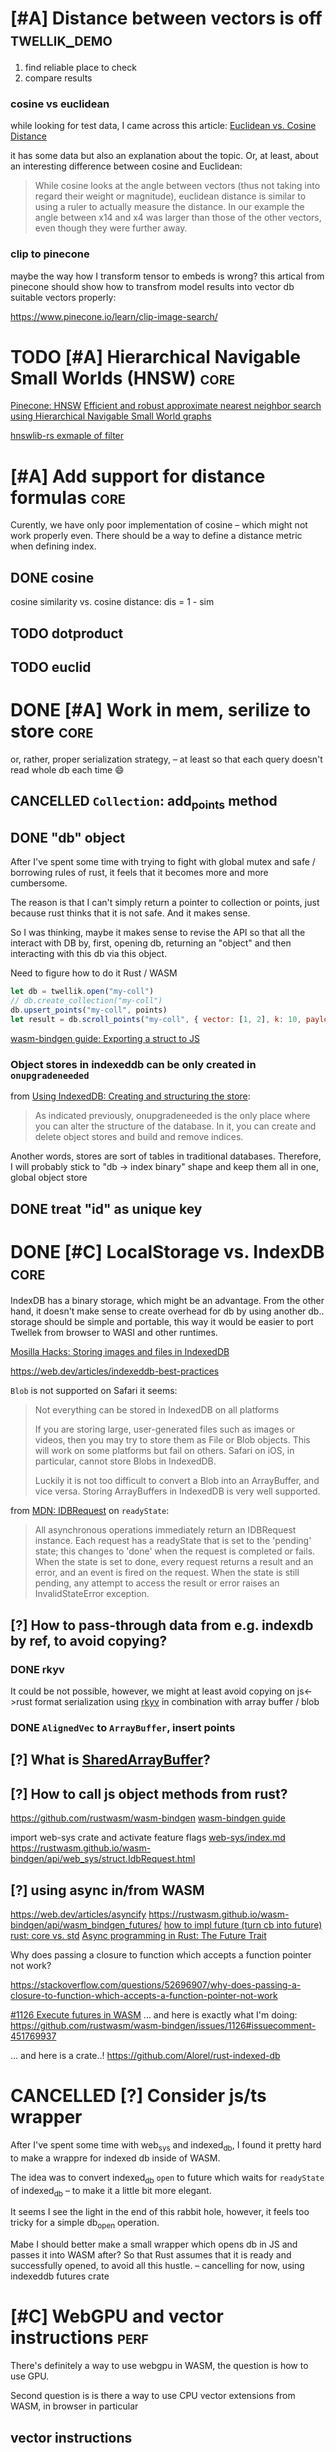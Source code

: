 * [#A] Distance between vectors is off                         :twellik_demo:

1. find reliable place to check
2. compare results

*** cosine vs euclidean

while looking for test data, I came across this article:
[[https://cmry.github.io/notes/euclidean-v-cosine][Euclidean vs. Cosine Distance]]

it has some data but also an explanation about the topic. Or, at
least, about an interesting difference between cosine and Euclidean:

#+begin_quote
While cosine looks at the angle between vectors (thus not taking into
regard their weight or magnitude), euclidean distance is similar to
using a ruler to actually measure the distance. In our example the
angle between x14 and x4 was larger than those of the other vectors,
even though they were further away.
#+end_quote

*** clip to pinecone

maybe the way how I transform tensor to embeds is wrong?
this artical from pinecone should show how to transfrom model results
into vector db suitable vectors properly:

https://www.pinecone.io/learn/clip-image-search/

* TODO [#A] Hierarchical Navigable Small Worlds (HNSW)                 :core:

[[https://www.pinecone.io/learn/series/faiss/hnsw/][Pinecone: HNSW]]
[[https://arxiv.org/pdf/1603.09320.pdf][Efficient and robust approximate nearest neighbor search using
Hierarchical Navigable Small World graphs]]

[[https://github.com/jean-pierreBoth/hnswlib-rs/blob/master/tests/filtertest.rs][hnswlib-rs exmaple of filter]]

* [#A] Add support for distance formulas                               :core:

Curently, we have only poor implementation of cosine -- which might
not work properly even. There should be a way to define a distance
metric when defining index.

** DONE cosine
CLOSED: [2023-11-11 Sat 02:15]
cosine similarity vs. cosine distance:
dis = 1 - sim

** TODO dotproduct
** TODO euclid

* DONE [#A] Work in mem, serilize to store                             :core:
CLOSED: [2023-11-20 Mon 13:25]
or, rather, proper serialization strategy, -- at least so that each
query doesn't read whole db each time 😄

** CANCELLED =Collection=: add_points method
CLOSED: [2023-11-20 Mon 13:08]

** DONE "db" object
CLOSED: [2023-11-20 Mon 13:08]

After I've spent some time with trying to fight with global mutex and
safe / borrowing rules of rust, it feels that it becomes more and more
cumbersome.

The reason is that I can't simply return a pointer to collection or
points, just because rust thinks that it is not safe. And it makes
sense.

So I was thinking, maybe it makes sense to revise the API so that all
the interact with DB by, first, opening db, returning an "object" and
then interacting with this db via this object.

Need to figure how to do it Rust / WASM

#+begin_src js
  let db = twellik.open("my-coll")
  // db.create_collection("my-coll")
  db.upsert_points("my-coll", points)
  let result = db.scroll_points("my-coll", { vector: [1, 2], k: 10, payload: { foo: 45}})
#+end_src

[[https://rustwasm.github.io/wasm-bindgen/contributing/design/exporting-rust-struct.html][wasm-bindgen guide: Exporting a struct to JS]]

*** Object stores in indexeddb can be only created in =onupgradeneeded=

from [[https://developer.mozilla.org/en-US/docs/Web/API/IndexedDB_API/Using_IndexedDB#creating_and_structuring_the_store][Using IndexedDB: Creating and structuring the store]]:

#+begin_quote
As indicated previously, onupgradeneeded is the only place where you
can alter the structure of the database. In it, you can create and
delete object stores and build and remove indices.
#+end_quote

Another words, stores are sort of tables in traditional databases.
Therefore, I will probably stick to "db -> index binary" shape and
keep them all in one, global object store


** DONE treat "id" as unique key
CLOSED: [2023-11-20 Mon 13:25]


* DONE [#C] LocalStorage vs. IndexDB                                   :core:
CLOSED: [2023-11-18 Sat 14:30]

IndexDB has a binary storage, which might be an advantage. From the
other hand, it doesn't make sense to create overhead for db by using
another db.. storage should be simple and portable, this way it would
be easier to port Twellek from browser to WASI and other runtimes.

[[https://hacks.mozilla.org/2012/02/storing-images-and-files-in-indexeddb/][Mosilla Hacks: Storing images and files in IndexedDB]]

https://web.dev/articles/indexeddb-best-practices

=Blob= is not supported on Safari it seems:

#+begin_quote
Not everything can be stored in IndexedDB on all platforms

If you are storing large, user-generated files such as images or
videos, then you may try to store them as File or Blob objects. This
will work on some platforms but fail on others. Safari on iOS, in
particular, cannot store Blobs in IndexedDB.

Luckily it is not too difficult to convert a Blob into an ArrayBuffer,
and vice versa. Storing ArrayBuffers in IndexedDB is very well
supported.
#+end_quote

from [[https://developer.mozilla.org/en-US/docs/Web/API/IDBRequest][MDN: IDBRequest]] on =readyState=:
#+begin_quote
All asynchronous operations immediately return an IDBRequest
instance. Each request has a readyState that is set to the 'pending'
state; this changes to 'done' when the request is completed or
fails. When the state is set to done, every request returns a result
and an error, and an event is fired on the request. When the state is
still pending, any attempt to access the result or error raises an
InvalidStateError exception.
#+end_quote

** [?] How to pass-through data from e.g. indexdb by ref, to avoid copying?

*** DONE rkyv
CLOSED: [2023-11-17 Fri 01:03]

It could be not possible, however, we might at least avoid copying on
js<->rust format serialization using [[https://rkyv.org/][rkyv]] in combination with array
buffer / blob

*** DONE =AlignedVec= to =ArrayBuffer=, insert points
CLOSED: [2023-11-17 Fri 01:21]

** [?] What is [[https://docs.rs/js-sys/latest/js_sys/struct.SharedArrayBuffer.html][SharedArrayBuffer]]?

** [?] How to call js object methods from rust?
https://github.com/rustwasm/wasm-bindgen
[[https://rustwasm.github.io/docs/wasm-bindgen/][wasm-bindgen guide]]

import web-sys crate and activate feature flags
[[https://github.com/rustwasm/wasm-bindgen/blob/9fb3bca16876c756266274f78fcd0214e0581eaa/guide/src/web-sys/index.md?plain=1#L4][web-sys/index.md]]
https://rustwasm.github.io/wasm-bindgen/api/web_sys/struct.IdbRequest.html


** [?] using async in/from WASM
https://web.dev/articles/asyncify
https://rustwasm.github.io/wasm-bindgen/api/wasm_bindgen_futures/
[[https://users.rust-lang.org/t/can-you-turn-a-callback-into-a-future-into-async-await/49378/8][
how to impl future (turn cb into future)]]
[[https://www.reddit.com/r/rust/comments/bpmy21/what_is_the_rust_core_crate/][rust: core vs. std]]
[[https://rust-lang.github.io/async-book/02_execution/02_future.html][Async programming in Rust: The Future Trait]]

Why does passing a closure to function which accepts a function
pointer not work?

https://stackoverflow.com/questions/52696907/why-does-passing-a-closure-to-function-which-accepts-a-function-pointer-not-work


[[https://github.com/rustwasm/wasm-bindgen/issues/1126][#1126 Execute futures in WASM]]
... and here is exactly what I'm doing:
https://github.com/rustwasm/wasm-bindgen/issues/1126#issuecomment-451769937

... and here is a crate..!
https://github.com/Alorel/rust-indexed-db



* CANCELLED [?] Consider js/ts wrapper
CLOSED: [2023-11-20 Mon 16:08]
After I've spent some time with web_sys and indexed_db, I found it
pretty hard to make a wrappre for indexed db inside of WASM.

The idea was to convert indexed_db =open= to future which waits for
=readyState= of indexed_db -- to make it a little bit more elegant.

It seems I see the light in the end of this rabbit hole, however, it
feels too tricky for a simple db_open operation.

Mabe I should better make a small wrapper which opens db in JS and
passes it into WASM after? So that Rust assumes that it is ready and
successfully opened, to avoid all this hustle.
--
cancelling for now, using indexeddb futures crate

* [#C] WebGPU and vector instructions                                  :perf:

There's definitely a way to use webgpu in WASM, the question is how to
use GPU.

Second question is is there a way to use CPU vector extensions from
WASM, in browser in particular

**  vector instructions

*** what we can do with vector instructions, what types do we have :question:

SIMD

[!] hnsw_rs also has support for SIMD. However, I don't think it has
WASM simd support: but it might be handled via std/rustc?

[[https://gist.github.com/kbarbary/9efb3650f1b69b2b6b18e34ad347777b][Vector-matrix-vector multiplication with SIMD (AVX) intrinsics]]

https://www.cs.brandeis.edu/~cs146a/rust/rustbyexample-02-21-2015/simd.html
#+begin_src rust
fn simd_add_assign(xs: &mut Vec<f32>, ys: &Vec<f32>) {
    assert_equal_len!(xs, ys);

    let size = xs.len() as isize;
    let chunks = size / 4;

    // pointer to the start of the vector data
    let p_x: *mut f32 = xs.as_mut_ptr();
    let p_y: *const f32 = ys.as_ptr();

    // sum excess elements that don't fit in the simd vector
    for i in (4 * chunks)..size {
        // dereferencing a raw pointer requires an unsafe block
        unsafe {
            // offset by i elements
            *p_x.offset(i) += *p_y.offset(i);
        }
    }

    // treat f32 vector as an simd f32x4 vector
    let simd_p_x = p_x as *mut f32x4;
    let simd_p_y = p_y as *const f32x4;

    // sum "simd vector"
    for i in 0..chunks {
        unsafe {
            *simd_p_x.offset(i) += *simd_p_y.offset(i);
        }
    }
}
#+end_src

https://github.com/doxakis/CosineSimilarityComparison
#+begin_quote
There is a minimal cost to communicate with the GPU device (about 300
ms in the experimentation and only occur on the first GPU call). You
need to have a great amount of data to use the GPU. Otherwise, it's
slower than the single thread version. The communication cost with GPU
is negligible when using large arrays. If the array is too large, we
got an exception. (Maybe it's time to do batch processing and do
multiple GPU call.)

The Advanced Vector Extensions of modern CPU can be used per
thread. Adding more threads reduce the computation time. Compared to
the simple method, it uses about half (or less) the time to do the
same job in the integer version. If the dataset is a double array, the
performance is the same or worst.

Obviously, using double is way slower than integer. If possible,
always prefer integer. If you want to keep some digits, you could
multiple the number by 10 or 100 and convert it to integer. If you
really want to keep double, maybe you should consider using the GPU.

If we compare the vectorized version (integer array, v1 and v2), the
dot product is faster than doing an addition/multiplication on an
accumulator vector and taking the sum of the accumulator when having
small dimension in the array. (It's slower than the simple method on 1
thread.) But, if you consider an array with a lot of dimension, it's
faster using an accumulator vector than using the dot product
operation.
#+end_quote

[[https://www.sciencedirect.com/topics/computer-science/vector-instruction][Vector instructions]]
#+begin_quote
Vector instructions include instructions that perform floating-point
operations, instructions that load vector registers from memory and
store them to memory, instructions to manipulate vector mask
registers, and other special purpose instructions such as vector
shuffle.

From: Intel Xeon Phi Coprocessor High Performance Programming, 2013
#+end_quote

*** what types of vector instructions we have in browser available :question:

https://webassembly.github.io/spec/core/syntax/instructions.html#vector-instructions

https://doc.rust-lang.org/beta/core/arch/wasm32/index.html#simd

[[https://v8.dev/features/simd]]



** WebGPU
turns out, webgl can be used to search textures!
https://webgl2fundamentals.org/webgl/lessons/webgl-gpgpu.html

* [#C] Qdrant / Pinecone API                                     :adoptation:

In order to increase adoptability, there should be a way to easy move
your code and data from existing popular vector DBs.

** client / library interface
** guide how to move data from ... to twellik
** CSV import / export

* [#A] Unsplash search example                                         :demo:

** Host model for demo queries

* [#B] README, examples, pictures                                      :docs:
* [#C] ideas for demo
* [#A] Query language, simular to qdrant / elastic               :query_lang:
* [#C] SQL                                                       :query_lang:
* [#B] Quantization
* [#B] Hybrid search, vector + metadata
[[https://www.youtube.com/watch?v=taYoJ-mKLUI][YouTube: Natural Language Processing with Qdrant for Vector Similarity
Search]]

[[https://qdrant.tech/articles/hybrid-search/][On hybrid search (qdrant)]]
